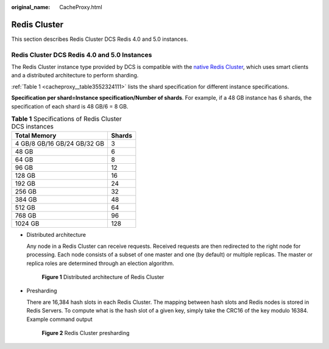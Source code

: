 :original_name: CacheProxy.html

.. _CacheProxy:

Redis Cluster
=============

This section describes Redis Cluster DCS Redis 4.0 and 5.0 instances.

Redis Cluster DCS Redis 4.0 and 5.0 Instances
---------------------------------------------

The Redis Cluster instance type provided by DCS is compatible with the `native Redis Cluster <https://redis.io/topics/cluster-spec>`__, which uses smart clients and a distributed architecture to perform sharding.

:ref:`Table 1 <cacheproxy__table3552324111>` lists the shard specification for different instance specifications.

**Specification per shard=Instance specification/Number of shards**. For example, if a 48 GB instance has 6 shards, the specification of each shard is 48 GB/6 = 8 GB.

.. _cacheproxy__table3552324111:

.. table:: **Table 1** Specifications of Redis Cluster DCS instances

   =========================== ======
   Total Memory                Shards
   =========================== ======
   4 GB/8 GB/16 GB/24 GB/32 GB 3
   48 GB                       6
   64 GB                       8
   96 GB                       12
   128 GB                      16
   192 GB                      24
   256 GB                      32
   384 GB                      48
   512 GB                      64
   768 GB                      96
   1024 GB                     128
   =========================== ======

-  Distributed architecture

   Any node in a Redis Cluster can receive requests. Received requests are then redirected to the right node for processing. Each node consists of a subset of one master and one (by default) or multiple replicas. The master or replica roles are determined through an election algorithm.


   .. figure:: /_static/images/en-us_image_0277578727.png
      :alt: **Figure 1** Distributed architecture of Redis Cluster

      **Figure 1** Distributed architecture of Redis Cluster

-  Presharding

   There are 16,384 hash slots in each Redis Cluster. The mapping between hash slots and Redis nodes is stored in Redis Servers. To compute what is the hash slot of a given key, simply take the CRC16 of the key modulo 16384. Example command output


   .. figure:: /_static/images/en-us_image_0000001280621500.png
      :alt: **Figure 2** Redis Cluster presharding

      **Figure 2** Redis Cluster presharding
